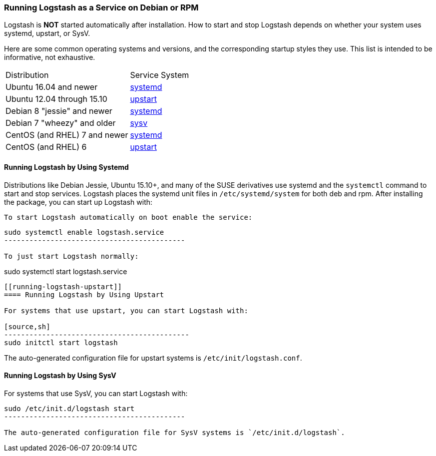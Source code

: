 [[running-logstash]]
=== Running Logstash as a Service on Debian or RPM

Logstash is **NOT** started automatically after installation. How to start and stop Logstash depends on whether your system
uses systemd, upstart, or SysV.

Here are some common operating systems and versions, and the corresponding
startup styles they use.  This list is intended to be informative, not exhaustive.

|=======================================================================
| Distribution | Service System |
| Ubuntu 16.04 and newer | <<running-logstash-systemd,systemd>> |
| Ubuntu 12.04 through 15.10 | <<running-logstash-upstart,upstart>> |
| Debian 8 "jessie" and newer | <<running-logstash-systemd,systemd>> |
| Debian 7 "wheezy" and older | <<running-logstash-sysv,sysv>> |
| CentOS (and RHEL) 7 and newer | <<running-logstash-systemd,systemd>> |
| CentOS (and RHEL) 6 | <<running-logstash-upstart,upstart>> |
|=======================================================================

[[running-logstash-systemd]]
==== Running Logstash by Using Systemd

Distributions like Debian Jessie, Ubuntu 15.10+, and many of the SUSE derivatives use systemd and the
`systemctl` command to start and stop services. Logstash places the systemd unit files in `/etc/systemd/system` for both deb and rpm. After installing the package, you can start up Logstash with:

[source,sh]
To start Logstash automatically on boot enable the service:

--------------------------------------------
sudo systemctl enable logstash.service
-------------------------------------------

To just start Logstash normally:

--------------------------------------------
sudo systemctl start logstash.service
-------------------------------------------

[[running-logstash-upstart]]
==== Running Logstash by Using Upstart

For systems that use upstart, you can start Logstash with:

[source,sh]
--------------------------------------------
sudo initctl start logstash
-------------------------------------------

The auto-generated configuration file for upstart systems is `/etc/init/logstash.conf`.

[[running-logstash-sysv]]
==== Running Logstash by Using SysV

For systems that use SysV, you can start Logstash with:

[source,sh]
--------------------------------------------
sudo /etc/init.d/logstash start
-------------------------------------------

The auto-generated configuration file for SysV systems is `/etc/init.d/logstash`.
